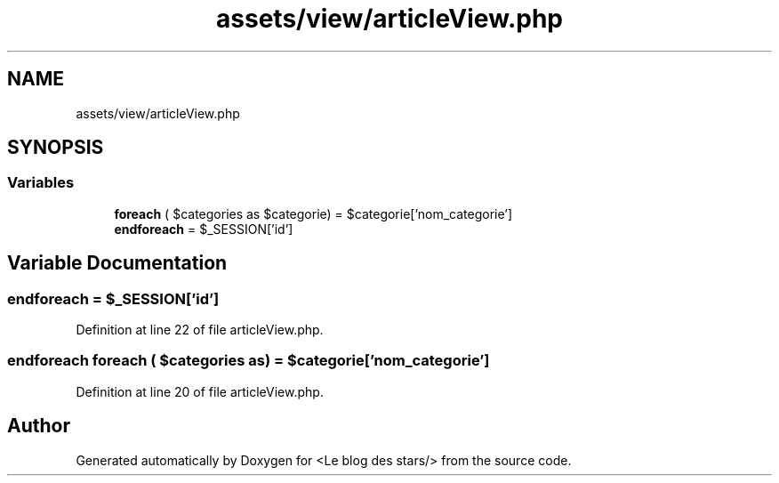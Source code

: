 .TH "assets/view/articleView.php" 3 "Fri Jun 26 2020" "Version 1.1" "<Le blog des stars/>" \" -*- nroff -*-
.ad l
.nh
.SH NAME
assets/view/articleView.php
.SH SYNOPSIS
.br
.PP
.SS "Variables"

.in +1c
.ti -1c
.RI "\fBforeach\fP ( $categories as $categorie) = $categorie['nom_categorie']"
.br
.ti -1c
.RI "\fBendforeach\fP = $_SESSION['id']"
.br
.in -1c
.SH "Variable Documentation"
.PP 
.SS "endforeach = $_SESSION['id']"

.PP
Definition at line 22 of file articleView\&.php\&.
.SS "\fBendforeach\fP foreach ( $categories as) = $categorie['nom_categorie']"

.PP
Definition at line 20 of file articleView\&.php\&.
.SH "Author"
.PP 
Generated automatically by Doxygen for <Le blog des stars/> from the source code\&.
